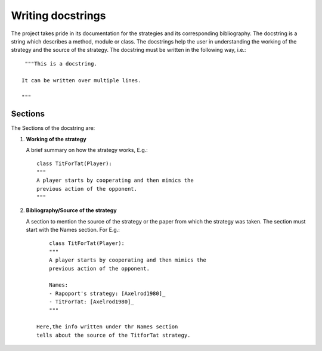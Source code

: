 Writing docstrings
==================

The project takes pride in its documentation for the strategies
and its corresponding bibliography. The docstring is a string 
which describes a method, module or class. The docstrings help 
the user in understanding the working of the strategy 
and the source of the strategy. The docstring must be written in
the following way, i.e.::

    """This is a docstring.

   It can be written over multiple lines.

   """
 
Sections
--------

The Sections of the docstring are:

1. **Working of the strategy**

   A brief summary on how the strategy works, E.g.::

        class TitForTat(Player):
        """
        A player starts by cooperating and then mimics the 
        previous action of the opponent.
        """

2. **Bibliography/Source of the strategy**

   A section to mention the source of the strategy
   or the paper from which the strategy was taken.
   The section must start with the Names section.
   For E.g.::
    
        class TitForTat(Player):
        """
        A player starts by cooperating and then mimics the 
        previous action of the opponent.
    
        Names:
        - Rapoport's strategy: [Axelrod1980]_
        - TitForTat: [Axelrod1980]_
        """
    
    Here,the info written under thr Names section
    tells about the source of the TitforTat strategy.
    

